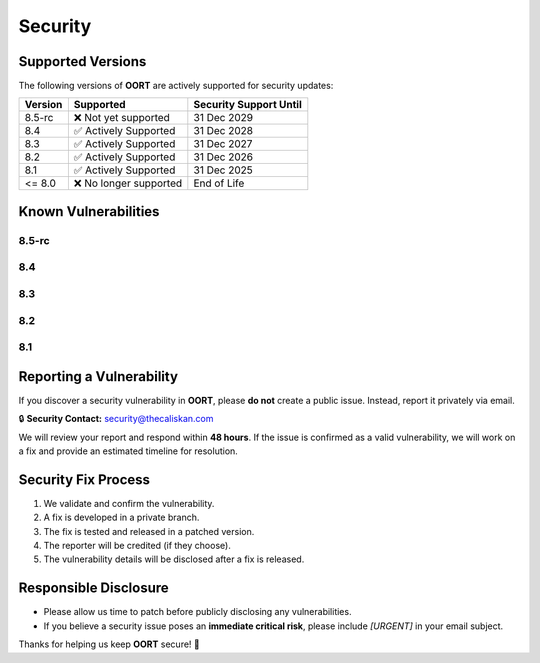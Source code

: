 Security
===============

Supported Versions
------------------

The following versions of **OORT** are actively supported for security updates:

.. list-table::
   :header-rows: 1

   * - Version
     - Supported
     - Security Support Until
   * - 8.5-rc
     - ❌ Not yet supported
     - 31 Dec 2029
   * - 8.4
     - ✅ Actively Supported
     - 31 Dec 2028
   * - 8.3
     - ✅ Actively Supported
     - 31 Dec 2027
   * - 8.2
     - ✅ Actively Supported
     - 31 Dec 2026
   * - 8.1
     - ✅ Actively Supported
     - 31 Dec 2025
   * - <= 8.0
     - ❌ No longer supported
     - End of Life

Known Vulnerabilities
--------------------------

8.5-rc
^^^^^^^^^^^^^^^^^^

.. json-table::
   :file: source/_data/sarif-8.5/sarif.output.json
   :path: runs.0.results
   :headers: Vulnerability, Description
   :columns: ruleId, message.text
   :error_message: No known vulnerabilities found.

8.4
^^^^^^^^^^^^^^^^^^

.. json-table::
   :file: source/_data/sarif-8.4/sarif.output.json
   :path: runs.0.results
   :headers: Vulnerability, Description
   :columns: ruleId, message.text
   :error_message: No known vulnerabilities found.

8.3
^^^^^^^^^^^^^^^^^^

.. json-table::
   :file: source/_data/sarif-8.3/sarif.output.json
   :path: runs.0.results
   :headers: Vulnerability, Description
   :columns: ruleId, message.text
   :error_message: No known vulnerabilities found.

8.2
^^^^^^^^^^^^^^^^^^

.. json-table::
   :file: source/_data/sarif-8.2/sarif.output.json
   :path: runs.0.results
   :headers: Vulnerability, Description
   :columns: ruleId, message.text
   :error_message: No known vulnerabilities found.

8.1
^^^^^^^^^^^^^^^^^^

.. json-table::
   :file: source/_data/sarif-8.1/sarif.output.json
   :path: runs.0.results
   :headers: Vulnerability, Description
   :columns: ruleId, message.text
   :error_message: No known vulnerabilities found.

Reporting a Vulnerability
--------------------------

If you discover a security vulnerability in **OORT**, please **do not** create a public issue.
Instead, report it privately via email.

🔒 **Security Contact:** `security@thecaliskan.com <mailto:security@thecaliskan.com>`_

We will review your report and respond within **48 hours**. If the issue is confirmed as a valid vulnerability,
we will work on a fix and provide an estimated timeline for resolution.

Security Fix Process
--------------------

1. We validate and confirm the vulnerability.
2. A fix is developed in a private branch.
3. The fix is tested and released in a patched version.
4. The reporter will be credited (if they choose).
5. The vulnerability details will be disclosed after a fix is released.

Responsible Disclosure
----------------------

- Please allow us time to patch before publicly disclosing any vulnerabilities.
- If you believe a security issue poses an **immediate critical risk**, please include `[URGENT]` in your email subject.

Thanks for helping us keep **OORT** secure! 🚀
